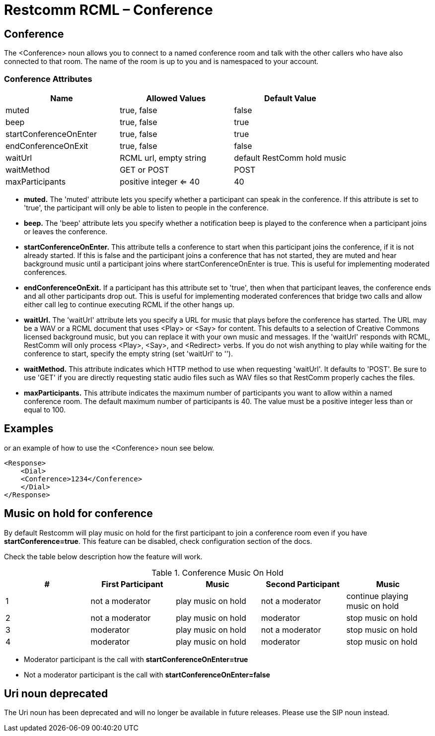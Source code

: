 = Restcomm RCML – Conference

[[conference]]
== Conference

The <Conference> noun allows you to connect to a named conference room and talk with the other callers who have also connected to that room. The name of the room is up to you and is namespaced to your account.

=== Conference Attributes

[cols=",,",options="header",]
|============================================================
|Name |Allowed Values |Default Value
|muted |true, false |false
|beep |true, false |true
|startConferenceOnEnter |true, false |true
|endConferenceOnExit |true, false |false
|waitUrl |RCML url, empty string |default RestComm hold music
|waitMethod |GET or POST |POST
|maxParticipants |positive integer <= 40 |40
|============================================================

* *muted.* The 'muted' attribute lets you specify whether a participant can speak in the conference. If this attribute is set to 'true', the participant will only be able to listen to people in the conference.
* *beep.* The 'beep' attribute lets you specify whether a notification beep is played to the conference when a participant joins or leaves the conference.
* *startConferenceOnEnter.* This attribute tells a conference to start when this participant joins the conference, if it is not already started. If this is false and the participant joins a conference that has not started, they are muted and hear background music until a participant joins where startConferenceOnEnter is true. This is useful for implementing moderated conferences.
* *endConferenceOnExit.* If a participant has this attribute set to 'true', then when that participant leaves, the conference ends and all other participants drop out. This is useful for implementing moderated conferences that bridge two calls and allow either call leg to continue executing RCML if the other hangs up.
* *waitUrl.* The 'waitUrl' attribute lets you specify a URL for music that plays before the conference has started. The URL may be a WAV or a RCML document that uses <Play> or <Say> for content. This defaults to a selection of Creative Commons licensed background music, but you can replace it with your own music and messages. If the 'waitUrl' responds with RCML, RestComm will only process <Play>, <Say>, and <Redirect> verbs. If you do not wish anything to play while waiting for the conference to start, specify the empty string (set 'waitUrl' to '').
* *waitMethod.* This attribute indicates which HTTP method to use when requesting 'waitUrl'. It defaults to 'POST'. Be sure to use 'GET' if you are directly requesting static audio files such as WAV files so that RestComm properly caches the files.
* *maxParticipants.* This attribute indicates the maximum number of participants you want to allow within a named conference room. The default maximum number of participants is 40. The value must be a positive integer less than or equal to 100.

== Examples

or an example of how to use the <Conference> noun see below.

----
<Response>
    <Dial>
    <Conference>1234</Conference>
    </Dial>
</Response>
----

== Music on hold for conference

By default Restcomm will play music on hold for the first participant to join a conference room even if you have *startConference=true*. This feature can be disabled, check configuration section of the docs.

Check the table below description how the feature will work.

.Conference Music On Hold
[width="100%",options="header,footer"]
|====================
| # | First Participant  | Music | Second Participant | Music
|1  | not a moderator  | play music on hold  | not a moderator  | continue playing music on hold
|2  | not a moderator  | play music on hold  | moderator  | stop music on hold
|3  | moderator  | play music on hold  | not a moderator  | stop music on hold
|4  | moderator  | play music on hold  | moderator  | stop music on hold
|====================
* Moderator participant is the call with *startConferenceOnEnter=true*
* Not a moderator participant is the call with *startConferenceOnEnter=false*

[[uri-noun-deprecated]]
== Uri noun deprecated

The Uri noun has been deprecated and will no longer be available in future releases. Please use the SIP noun instead.

